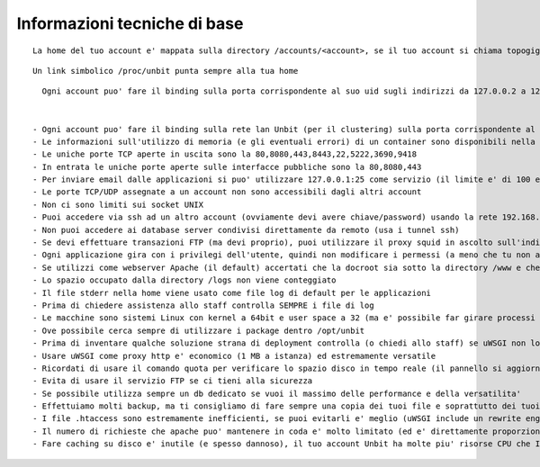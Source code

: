 Informazioni tecniche di base
=============================

.. parsed-literal::
   La home del tuo account e' mappata sulla directory /accounts/<account>, se il tuo account si chiama topogigio, la home corrispondera' ad /accounts/topogigio
  
.. parsed-literal::
   Un link simbolico /proc/unbit punta sempre alla tua home

.. parsed-literal::
   Ogni account puo' fare il binding sulla porta corrispondente al suo uid sugli indirizzi da 127.0.0.2 a 127.0.0.255
 

 - Ogni account puo' fare il binding sulla rete lan Unbit (per il clustering) sulla porta corrispondente al suo uid sugli indirizzi da 192.168.240.x a 192.168.243.x (il valore di x e' dipendente dal webserver)
 - Le informazioni sull'utilizzo di memoria (e gli eventuali errori) di un container sono disponibili nella sezione Container del pannello di controllo
 - Le uniche porte TCP aperte in uscita sono la 80,8080,443,8443,22,5222,3690,9418
 - In entrata le uniche porte aperte sulle interfacce pubbliche sono la 80,8080,443
 - Per inviare email dalle applicazioni si puo' utilizzare 127.0.0.1:25 come servizio (il limite e' di 100 email inviate ogni 5 minuti)
 - Le porte TCP/UDP assegnate a un account non sono accessibili dagli altri account
 - Non ci sono limiti sui socket UNIX
 - Puoi accedere via ssh ad un altro account (ovviamente devi avere chiave/password) usando la rete 192.168.0.x (dove x e' il numero identificativo del server)
 - Non puoi accedere ai database server condivisi direttamente da remoto (usa i tunnel ssh)
 - Se devi effettuare transazioni FTP (ma devi proprio), puoi utilizzare il proxy squid in ascolto sull'indirizzo 192.168.0.19 porta 80
 - Ogni applicazione gira con i privilegi dell'utente, quindi non modificare i permessi (a meno che tu non abbia un buon motivo) che devono essere 640 per i file e 750 per le directory
 - Se utilizzi come webserver Apache (il default) accertati che la docroot sia sotto la directory /www e che mantenga la acl POSIX www-data (e' il comportamento di default se non si rimuove accidentamente /www)
 - Lo spazio occupato dalla directory /logs non viene conteggiato
 - Il file stderr nella home viene usato come file log di default per le applicazioni
 - Prima di chiedere assistenza allo staff controlla SEMPRE i file di log
 - Le macchine sono sistemi Linux con kernel a 64bit e user space a 32 (ma e' possibile far girare processi a 64bit senza problemi)
 - Ove possibile cerca sempre di utilizzare i package dentro /opt/unbit
 - Prima di inventare qualche soluzione strana di deployment controlla (o chiedi allo staff) se uWSGI non lo fa gia'
 - Usare uWSGI come proxy http e' economico (1 MB a istanza) ed estremamente versatile
 - Ricordati di usare il comando quota per verificare lo spazio disco in tempo reale (il pannello si aggiorna solo ogni 30 minuti)
 - Evita di usare il servizio FTP se ci tieni alla sicurezza
 - Se possibile utilizza sempre un db dedicato se vuoi il massimo delle performance e della versatilita'
 - Effettuiamo molti backup, ma ti consigliamo di fare sempre una copia dei tuoi file e soprattutto dei tuoi database. Se hai dubbi chiedi allo staff quali sono le tecniche di backup migliori.
 - I file .htaccess sono estremamente inefficienti, se puoi evitarli e' meglio (uWSGI include un rewrite engine molto simile a mod_rewrite)
 - Il numero di richieste che apache puo' mantenere in coda e' molto limitato (ed e' direttamente proporzionale ai timeout upstream impostati). Se prevedi di avere un carico elevato e' opportuno utilizzare un altro proxy come nginx o l'http router di uWSGI. Chiedi informazioni allo staff per il setup
 - Fare caching su disco e' inutile (e spesso dannoso), il tuo account Unbit ha molte piu' risorse CPU che I/O. Usa la memoria per il caching. Soluzioni come mecached o redis sono perfette. Fare caching su db e' INUTILE.
